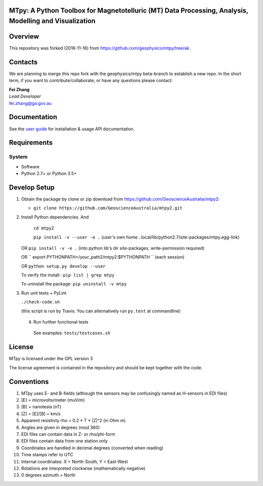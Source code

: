 MTpy: A Python Toolbox for Magnetotelluric (MT) Data Processing, Analysis, Modelling and Visualization
==================================

|Build Status| |Coverage Status| |Documentation Status|


Overview
========

This repository was forked (2016-11-16) from https://github.com/geophysics/mtpy/tree/ak.

Contacts
========

We are planning to merge this repo fork with the geophysics/mtpy beta-branch to establish a new repo.
In the short term, if you want to contribute/collaborate, or have any questions please contact:

| **Fei Zhang**
| *Lead Developer*
| fei.zhang@ga.gov.au

Documentation
=============

See the `user guide <http://mtpy.readthedocs.org/en/develop/>`__ for
installation & usage API documentation.

Requirements
============

System
~~~~~~

-  Software
-  Python 2.7+ or Python 3.5+

Develop Setup
===============

1. Obtain the package by clone or zip download from https://github.com/GeoscienceAustralia/mtpy2:

   -  ``git clone https://github.com/GeoscienceAustralia/mtpy2.git``

2. Install Python dependencies. And
   
    ``cd mtpy2``
   
    ``pip install -v --user -e .`` (user's own home ..local/lib/python2.7/site-packages/mtpy.egg-link)
   
   OR ``pip install -v -e .``  (into python lib's dir site-packages, write-permission required)
   
   OR `` export  PYTHONPATH=/your_path2/mtpy2:$PYTHONPATH `` (each session)
   
   OR ``python setup.py develop --user``
   
   To verify the install : ``pip list | grep mtpy``

   To uninstall the package: ``pip uninstall -v mtpy``

3. Run unit tests + PyLint

   ``./check-code.sh``

   (this script is run by Travis. You can alternatively run ``py.test`` at commandline)
   
  4. Run further functional tests 

   See examples: ``tests/testcases.sh``






License
===============

MTpy is licensed under the GPL version 3

The license agreement is contained in the repository and should be kept together with the code.



Conventions
===============

1. MTpy uses E- and B-fields (although the sensors may be confusingly named as H-sensors in EDI files)
2. [E] = microvolts/meter (muV/m)
3. [B] = nanotesla (nT)
4. [Z] = [E]/[B] = km/s
5. Apparent resistivty rho = 0.2 * T * |Z|^2  (in Ohm m)
6. Angles are given in degrees (mod 360)
7. EDI files can contain data in Z- or rho/phi-form
8. EDI files contain data from one station only
9. Coordinates are handled in decimal degrees (converted when reading)
10. Time stamps refer to UTC
11. Internal coordinates: X = North-South, Y = East-West
12. Rotations are interpreted clockwise (mathematically negative)
13. 0 degrees azimuth = North





.. |Build Status| image:: https://travis-ci.org/GeoscienceAustralia/mtpy2.svg?branch=develop
   :target: https://travis-ci.org/GeoscienceAustralia/mtpy2
.. |Coverage Status| image:: https://coveralls.io/repos/github/GeoscienceAustralia/mtpy2/badge.svg?branch=develop
   :target: https://coveralls.io/github/GeoscienceAustralia/mtpy2?branch=develop
.. |Documentation Status| image:: https://readthedocs.org/projects/mtpy2/badge/?version=develop
   :target: http://mtpy2.readthedocs.org/en/develop/

